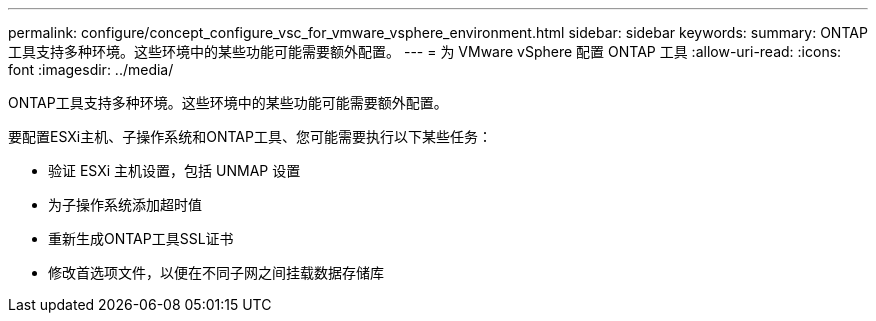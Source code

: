 ---
permalink: configure/concept_configure_vsc_for_vmware_vsphere_environment.html 
sidebar: sidebar 
keywords:  
summary: ONTAP工具支持多种环境。这些环境中的某些功能可能需要额外配置。 
---
= 为 VMware vSphere 配置 ONTAP 工具
:allow-uri-read: 
:icons: font
:imagesdir: ../media/


[role="lead"]
ONTAP工具支持多种环境。这些环境中的某些功能可能需要额外配置。

要配置ESXi主机、子操作系统和ONTAP工具、您可能需要执行以下某些任务：

* 验证 ESXi 主机设置，包括 UNMAP 设置
* 为子操作系统添加超时值
* 重新生成ONTAP工具SSL证书
* 修改首选项文件，以便在不同子网之间挂载数据存储库

